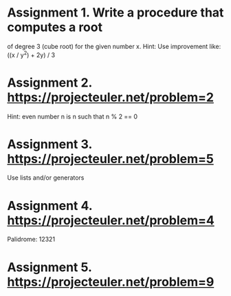 * Assignment 1. Write a procedure that computes a root
   of degree 3 (cube root) for the given number x.
   Hint: Use improvement like: ((x / y^2) + 2y) / 3

* Assignment 2. https://projecteuler.net/problem=2
   Hint: even number n is n such that
   n % 2 == 0

* Assignment 3. https://projecteuler.net/problem=5
   Use lists and/or generators

* Assignment 4. https://projecteuler.net/problem=4
   Palidrome: 12321

* Assignment 5. https://projecteuler.net/problem=9
